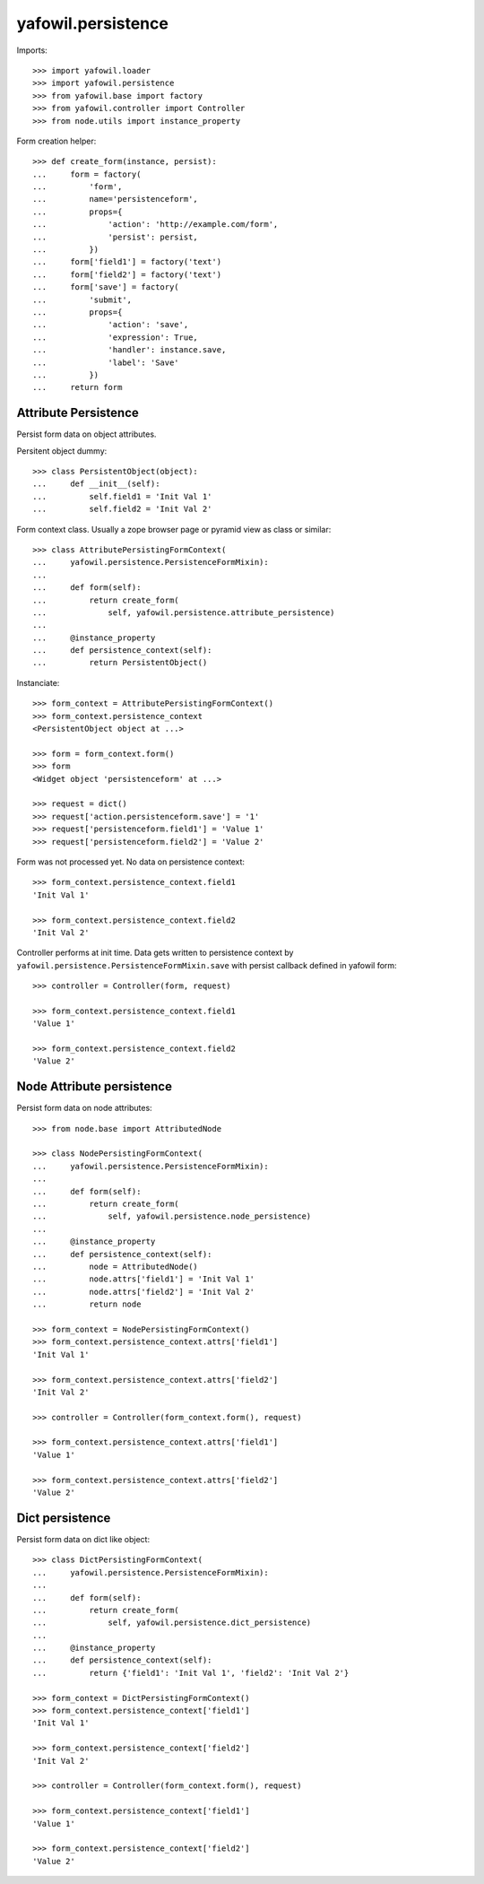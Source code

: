 yafowil.persistence
===================

Imports::

    >>> import yafowil.loader
    >>> import yafowil.persistence
    >>> from yafowil.base import factory
    >>> from yafowil.controller import Controller
    >>> from node.utils import instance_property

Form creation helper::

    >>> def create_form(instance, persist):
    ...     form = factory(
    ...         'form',
    ...         name='persistenceform',
    ...         props={
    ...             'action': 'http://example.com/form',
    ...             'persist': persist,
    ...         })
    ...     form['field1'] = factory('text')
    ...     form['field2'] = factory('text')
    ...     form['save'] = factory(
    ...         'submit',
    ...         props={
    ...             'action': 'save',
    ...             'expression': True,
    ...             'handler': instance.save,
    ...             'label': 'Save'
    ...         })
    ...     return form

Attribute Persistence
---------------------

Persist form data on object attributes.

Persitent object dummy::
    
    >>> class PersistentObject(object):
    ...     def __init__(self):
    ...         self.field1 = 'Init Val 1'
    ...         self.field2 = 'Init Val 2'

Form context class. Usually a zope browser page or pyramid view as class or
similar::

    >>> class AttributePersistingFormContext(
    ...     yafowil.persistence.PersistenceFormMixin):
    ... 
    ...     def form(self):
    ...         return create_form(
    ...             self, yafowil.persistence.attribute_persistence)
    ...     
    ...     @instance_property
    ...     def persistence_context(self):
    ...         return PersistentObject()

Instanciate::

    >>> form_context = AttributePersistingFormContext()
    >>> form_context.persistence_context
    <PersistentObject object at ...>
    
    >>> form = form_context.form()
    >>> form
    <Widget object 'persistenceform' at ...>
    
    >>> request = dict()
    >>> request['action.persistenceform.save'] = '1'
    >>> request['persistenceform.field1'] = 'Value 1'
    >>> request['persistenceform.field2'] = 'Value 2'

Form was not processed yet. No data on persistence context::

    >>> form_context.persistence_context.field1
    'Init Val 1'
    
    >>> form_context.persistence_context.field2
    'Init Val 2'

Controller performs at init time. Data gets written to persistence context
by ``yafowil.persistence.PersistenceFormMixin.save`` with persist callback
defined in yafowil form::

    >>> controller = Controller(form, request)
    
    >>> form_context.persistence_context.field1
    'Value 1'
    
    >>> form_context.persistence_context.field2
    'Value 2'


Node Attribute persistence
--------------------------

Persist form data on node attributes::
    
    >>> from node.base import AttributedNode
    
    >>> class NodePersistingFormContext(
    ...     yafowil.persistence.PersistenceFormMixin):
    ... 
    ...     def form(self):
    ...         return create_form(
    ...             self, yafowil.persistence.node_persistence)
    ...     
    ...     @instance_property
    ...     def persistence_context(self):
    ...         node = AttributedNode()
    ...         node.attrs['field1'] = 'Init Val 1'
    ...         node.attrs['field2'] = 'Init Val 2'
    ...         return node

    >>> form_context = NodePersistingFormContext()
    >>> form_context.persistence_context.attrs['field1']
    'Init Val 1'
    
    >>> form_context.persistence_context.attrs['field2']
    'Init Val 2'
    
    >>> controller = Controller(form_context.form(), request)
    
    >>> form_context.persistence_context.attrs['field1']
    'Value 1'
    
    >>> form_context.persistence_context.attrs['field2']
    'Value 2'


Dict persistence
----------------

Persist form data on dict like object::
    
    >>> class DictPersistingFormContext(
    ...     yafowil.persistence.PersistenceFormMixin):
    ... 
    ...     def form(self):
    ...         return create_form(
    ...             self, yafowil.persistence.dict_persistence)
    ...     
    ...     @instance_property
    ...     def persistence_context(self):
    ...         return {'field1': 'Init Val 1', 'field2': 'Init Val 2'}

    >>> form_context = DictPersistingFormContext()
    >>> form_context.persistence_context['field1']
    'Init Val 1'
    
    >>> form_context.persistence_context['field2']
    'Init Val 2'
    
    >>> controller = Controller(form_context.form(), request)
    
    >>> form_context.persistence_context['field1']
    'Value 1'
    
    >>> form_context.persistence_context['field2']
    'Value 2'
